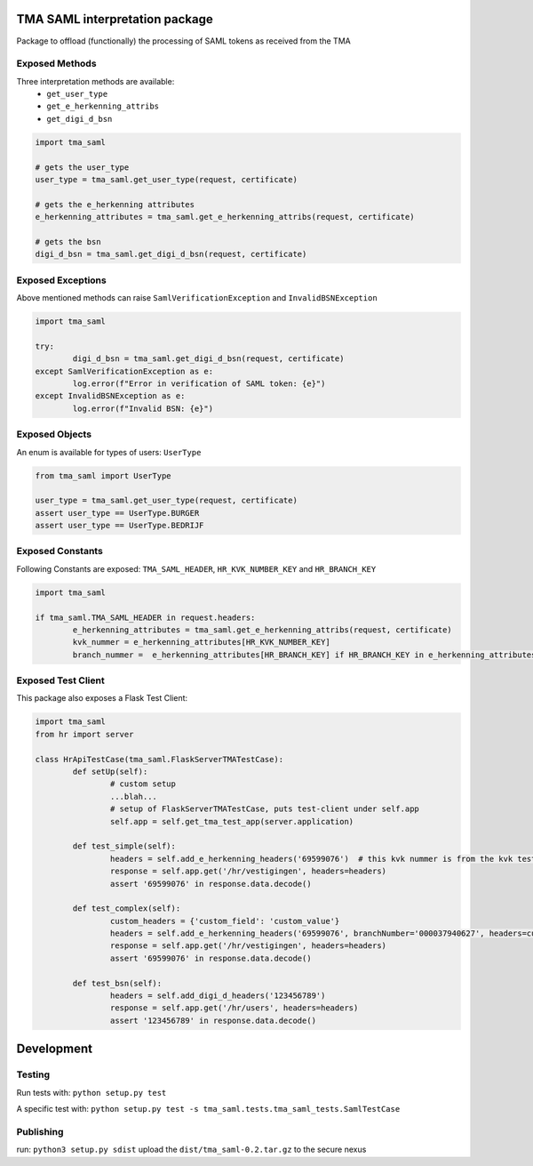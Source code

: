 TMA SAML interpretation package
-------------------------------

Package to offload (functionally) the processing of SAML tokens as received from the TMA

Exposed Methods
===============

Three interpretation methods are available:
 - ``get_user_type``
 - ``get_e_herkenning_attribs``
 - ``get_digi_d_bsn``

.. code-block:: python

	import tma_saml

	# gets the user_type
	user_type = tma_saml.get_user_type(request, certificate)

	# gets the e_herkenning attributes
	e_herkenning_attributes = tma_saml.get_e_herkenning_attribs(request, certificate)

	# gets the bsn
	digi_d_bsn = tma_saml.get_digi_d_bsn(request, certificate)

Exposed Exceptions
==================

Above mentioned methods can raise ``SamlVerificationException`` and ``InvalidBSNException``

.. code-block:: python

	import tma_saml

	try:
		digi_d_bsn = tma_saml.get_digi_d_bsn(request, certificate)
	except SamlVerificationException as e:
		log.error(f"Error in verification of SAML token: {e}")
	except InvalidBSNException as e:
		log.error(f"Invalid BSN: {e}")

Exposed Objects
===============

An enum is available for types of users: ``UserType``

.. code-block:: python

	from tma_saml import UserType

	user_type = tma_saml.get_user_type(request, certificate)
	assert user_type == UserType.BURGER
	assert user_type == UserType.BEDRIJF

Exposed Constants
=================

Following Constants are exposed: ``TMA_SAML_HEADER``, ``HR_KVK_NUMBER_KEY`` and ``HR_BRANCH_KEY``

.. code-block:: python

	import tma_saml

	if tma_saml.TMA_SAML_HEADER in request.headers:
		e_herkenning_attributes = tma_saml.get_e_herkenning_attribs(request, certificate)
		kvk_nummer = e_herkenning_attributes[HR_KVK_NUMBER_KEY]
		branch_nummer =  e_herkenning_attributes[HR_BRANCH_KEY] if HR_BRANCH_KEY in e_herkenning_attributes else None

Exposed Test Client
===================

This package also exposes a Flask Test Client:

.. code-block:: python

	import tma_saml
	from hr import server

	class HrApiTestCase(tma_saml.FlaskServerTMATestCase):
		def setUp(self):
			# custom setup
			...blah...
			# setup of FlaskServerTMATestCase, puts test-client under self.app
			self.app = self.get_tma_test_app(server.application)

		def test_simple(self):
			headers = self.add_e_herkenning_headers('69599076')  # this kvk nummer is from the kvk test data
			response = self.app.get('/hr/vestigingen', headers=headers)
			assert '69599076' in response.data.decode()

		def test_complex(self):
			custom_headers = {'custom_field': 'custom_value'}
			headers = self.add_e_herkenning_headers('69599076', branchNumber='000037940627', headers=custom_headers)
			response = self.app.get('/hr/vestigingen', headers=headers)
			assert '69599076' in response.data.decode()

		def test_bsn(self):
			headers = self.add_digi_d_headers('123456789')
			response = self.app.get('/hr/users', headers=headers)
			assert '123456789' in response.data.decode()


Development
-----------

Testing
=======
Run tests with: ``python setup.py test``

A specific test with: ``python setup.py test -s tma_saml.tests.tma_saml_tests.SamlTestCase``

Publishing
==========
run: ``python3 setup.py sdist``
upload the ``dist/tma_saml-0.2.tar.gz`` to the secure nexus